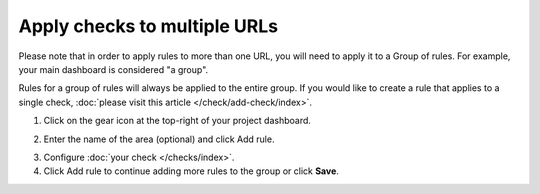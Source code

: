 Apply checks to multiple URLs
=============================

Please note that in order to apply rules to more than one URL, you will need to
apply it to a Group of rules. For example, your main dashboard is considered "a group".

Rules for a group of rules will always be applied to the entire group. If you
would like to create a rule that applies to a single check,
:doc:`please visit this article </check/add-check/index>`.

1. Click on the  gear icon at the top-right of your project dashboard.

.. image:: group-settings-button.png
  :alt: Group Settings
  :align: center

2. Enter the name of the area (optional) and click  Add rule.

.. image:: group-settings.png
  :alt: Group Settings
  :align: center

3. Configure :doc:`your check </checks/index>`.

4. Click Add rule to continue adding more rules to the group or click **Save**.
